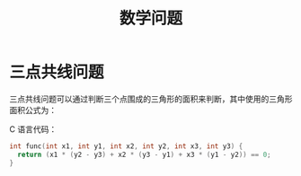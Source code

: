 #+TITLE:      数学问题

* 目录                                                    :TOC_4_gh:noexport:
- [[#三点共线问题][三点共线问题]]

* 三点共线问题
  三点共线问题可以通过判断三个点围成的三角形的面积来判断，其中使用的三角形面积公式为：
  #+HTML: <img src="https://i.loli.net/2019/05/06/5ccfd667adb67.png">

  C 语言代码：
  #+BEGIN_SRC C
    int func(int x1, int y1, int x2, int y2, int x3, int y3) {
      return (x1 * (y2 - y3) + x2 * (y3 - y1) + x3 * (y1 - y2)) == 0;
    }
  #+END_SRC
  

